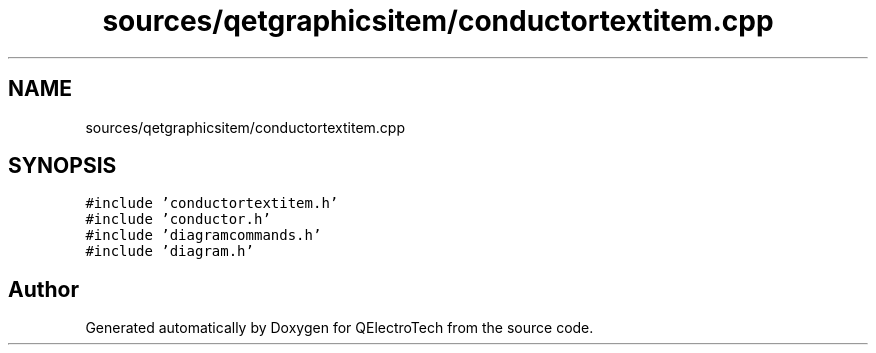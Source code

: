 .TH "sources/qetgraphicsitem/conductortextitem.cpp" 3 "Thu Aug 27 2020" "Version 0.8-dev" "QElectroTech" \" -*- nroff -*-
.ad l
.nh
.SH NAME
sources/qetgraphicsitem/conductortextitem.cpp
.SH SYNOPSIS
.br
.PP
\fC#include 'conductortextitem\&.h'\fP
.br
\fC#include 'conductor\&.h'\fP
.br
\fC#include 'diagramcommands\&.h'\fP
.br
\fC#include 'diagram\&.h'\fP
.br

.SH "Author"
.PP 
Generated automatically by Doxygen for QElectroTech from the source code\&.

